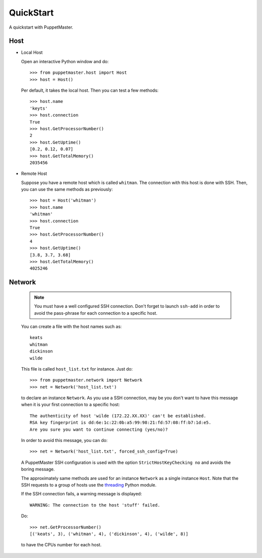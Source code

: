 .. _quickstart:

**********
QuickStart
**********

.. Line number in the interactive Python code-block (with '>>>') if the number
.. of lines exceeds 5.
.. .. highlight:: python
..    :linenothreshold: 5

A quickstart with PuppetMaster.

.. _host:

Host
====

* Local Host

  Open an interactive Python window and do::
   
    >>> from puppetmaster.host import Host
    >>> host = Host()

  Per default, it takes the local host. Then you can test a few methods::

    >>> host.name
    'keyts'
    >>> host.connection
    True
    >>> host.GetProcessorNumber()
    2
    >>> host.GetUptime()
    [0.2, 0.12, 0.07]
    >>> host.GetTotalMemory()
    2035456


* Remote Host

  Suppose you have a remote host which is called ``whitman``. The connection
  with this host is done with SSH. Then, you can use the same methods as
  previously::
  
    >>> host = Host('whitman')
    >>> host.name
    'whitman'
    >>> host.connection
    True
    >>> host.GetProcessorNumber()
    4
    >>> host.GetUptime()
    [3.8, 3.7, 3.68]
    >>> host.GetTotalMemory()
    4025246


.. _network:

Network
=======

  .. note::
     You must have a well configured SSH connection. Don't forget to launch
     ``ssh-add`` in order to avoid the pass-phrase for each connection to a
     specific host.

  You can create a file with the host names such as::

    keats
    whitman
    dickinson
    wilde
   
  This file is called ``host_list.txt`` for instance. Just do::
  
    >>> from puppetmaster.network import Network
    >>> net = Network('host_list.txt')

  to declare an instance ``Network``. As you use a SSH connection, may be you
  don't want to have this message when it is your first connection to a
  specific host::

    The authenticity of host 'wilde (172.22.XX.XX)' can't be established.
    RSA key fingerprint is dd:6e:1c:22:0b:a5:99:98:21:fd:57:08:ff:b7:1d:e5.
    Are you sure you want to continue connecting (yes/no)?

  In order to avoid this message, you can do::

    >>> net = Network('host_list.txt', forced_ssh_config=True)

  A PuppetMaster SSH configuration is used with the option
  ``StrictHostKeyChecking no`` and avoids the boring message.

  The approximately same methods are used for an instance ``Network`` as a
  single instance ``Host``. Note that the SSH requests to a group of hosts use
  the `threading <http://docs.python.org/library/threading.html>`_ Python
  module.

  If the SSH connection fails, a warning message is displayed::

    WARNING: The connection to the host 'stuff' failed.

  Do::

    >>> net.GetProcessorNumber()
    [('keats', 3), ('whitman', 4), ('dickinson', 4), ('wilde', 8)]

  to have the CPUs number for each host.
